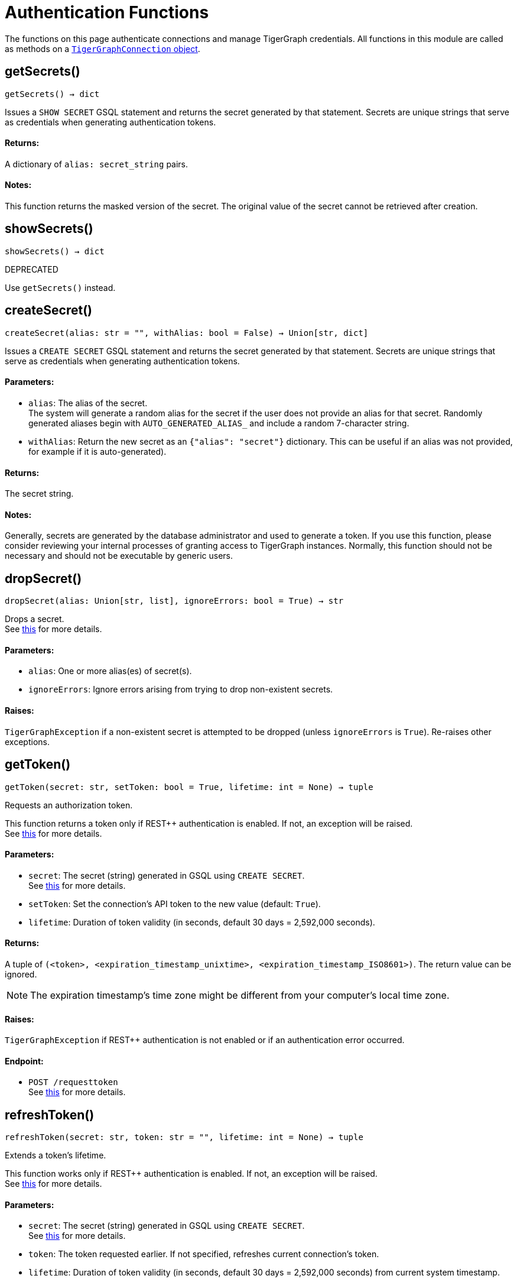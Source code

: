 = Authentication Functions


The functions on this page authenticate connections and manage TigerGraph credentials.
All functions in this module are called as methods on a link:https://docs.tigergraph.com/pytigergraph/current/core-functions/base[`TigerGraphConnection` object].

== getSecrets()
`getSecrets() -> dict`

Issues a `SHOW SECRET` GSQL statement and returns the secret generated by that
statement.
Secrets are unique strings that serve as credentials when generating authentication tokens.

[discrete]
==== Returns:
A dictionary of `alias: secret_string` pairs.

[discrete]
==== Notes:
This function returns the masked version of the secret. The original value of the secret cannot
be retrieved after creation.


== showSecrets()
`showSecrets() -> dict`

DEPRECATED

Use `getSecrets()` instead.


== createSecret()
`createSecret(alias: str = "", withAlias: bool = False) -> Union[str, dict]`

Issues a `CREATE SECRET` GSQL statement and returns the secret generated by that statement.
Secrets are unique strings that serve as credentials when generating authentication tokens.

[discrete]
==== Parameters:
* `alias`: The alias of the secret. +
The system will generate a random alias for the secret if the user does not provide
an alias for that secret. Randomly generated aliases begin with
`AUTO_GENERATED_ALIAS_` and include a random 7-character string.
* `withAlias`: Return the new secret as an `{"alias": "secret"}` dictionary. This can be useful if
an alias was not provided, for example if it is auto-generated).

[discrete]
==== Returns:
The secret string.

[discrete]
==== Notes:
Generally, secrets are generated by the database administrator and
used to generate a token. If you use this function, please consider reviewing your
internal processes of granting access to TigerGraph instances. Normally, this function
should not be necessary and should not be executable by generic users.


== dropSecret()
`dropSecret(alias: Union[str, list], ignoreErrors: bool = True) -> str`

Drops a secret.
 +
See https://docs.tigergraph.com/tigergraph-server/current/user-access/managing-credentials#_drop_a_secret[this] for more details.

[discrete]
==== Parameters:
* `alias`: One or more alias(es) of secret(s).
* `ignoreErrors`: Ignore errors arising from trying to drop non-existent secrets.

[discrete]
==== Raises:
`TigerGraphException` if a non-existent secret is attempted to be dropped (unless
`ignoreErrors` is `True`). Re-raises other exceptions.


== getToken()
`getToken(secret: str, setToken: bool = True, lifetime: int = None) -> tuple`

Requests an authorization token.

This function returns a token only if REST++ authentication is enabled. If not, an exception
will be raised.
 +
See https://docs.tigergraph.com/admin/admin-guide/user-access-management/user-privileges-and-authentication#rest-authentication[this] for more details.

[discrete]
==== Parameters:
* `secret`: The secret (string) generated in GSQL using `CREATE SECRET`.
 +
See https://docs.tigergraph.com/tigergraph-server/current/user-access/managing-credentials#_create_a_secret[this] for more details.
* `setToken`: Set the connection's API token to the new value (default: `True`).
* `lifetime`: Duration of token validity (in seconds, default 30 days = 2,592,000 seconds).

[discrete]
==== Returns:
A tuple of `(<token>, <expiration_timestamp_unixtime>, <expiration_timestamp_ISO8601>)`.
The return value can be ignored. +

[NOTE]
The expiration timestamp's time zone might be different from your computer's local time
zone.

[discrete]
==== Raises:
`TigerGraphException` if REST++ authentication is not enabled or if an authentication
error occurred.

[discrete]
==== Endpoint:
- `POST /requesttoken`
 +
See https://docs.tigergraph.com/tigergraph-server/current/api/built-in-endpoints#_request_a_token[this] for more details.


== refreshToken()
`refreshToken(secret: str, token: str = "", lifetime: int = None) -> tuple`

Extends a token's lifetime.

This function works only if REST++ authentication is enabled. If not, an exception will be
raised.
 +
See https://docs.tigergraph.com/admin/admin-guide/user-access-management/user-privileges-and-authentication#rest-authentication[this] for more details.

[discrete]
==== Parameters:
* `secret`: The secret (string) generated in GSQL using `CREATE SECRET`.
 +
See https://docs.tigergraph.com/tigergraph-server/current/user-access/managing-credentials#_create_a_secret[this] for more details.
* `token`: The token requested earlier. If not specified, refreshes current connection's token.
* `lifetime`: Duration of token validity (in seconds, default 30 days = 2,592,000 seconds) from
current system timestamp.

[discrete]
==== Returns:
A tuple of `(<token>, <expiration_timestamp_unixtime>, <expiration_timestamp_ISO8601>)`.
The return value can be ignored. +
New expiration timestamp will be now + lifetime seconds, _not_ current expiration
timestamp + lifetime seconds.

[NOTE]
The expiration timestamp's time zone might be different from your computer's local time
zone.


[discrete]
==== Raises:
`TigerGraphException` if REST++ authentication is not enabled or if an authentication error
occurs.

Note:

[discrete]
==== Endpoint:
- `PUT /requesttoken`
 +
See https://docs.tigergraph.com/tigergraph-server/current/api/built-in-endpoints#_refresh_a_token[this] for more details.


== deleteToken()
`deleteToken(secret, token = None, skipNA = True) -> bool`

Deletes a token.

This function works only if REST++ authentication is enabled. If not, an exception will be
raised.
 +
See https://docs.tigergraph.com/tigergraph-server/current/user-access/enabling-user-authentication#_enable_restpp_authentication[this] for more details.

[discrete]
==== Parameters:
* `secret`: The secret (string) generated in GSQL using `CREATE SECRET`.
 +
See https://docs.tigergraph.com/tigergraph-server/current/user-access/managing-credentials#_create_a_secret[this] for more details.
* `token`: The token requested earlier. If not specified, deletes current connection's token,
so be careful.
* `skipNA`: Don't raise an exception if the specified token does not exist.

[discrete]
==== Returns:
`True`, if deletion was successful, or if the token did not exist but `skipNA` was
`True`.

[discrete]
==== Raises:
`TigerGraphException` if REST++ authentication is not enabled or an authentication error
occurred, for example if the specified token does not exist.

[discrete]
==== Endpoint:
- `DELETE /requesttoken`
 +
See https://docs.tigergraph.com/tigergraph-server/current/api/built-in-endpoints#_delete_a_token[this] for more details.


